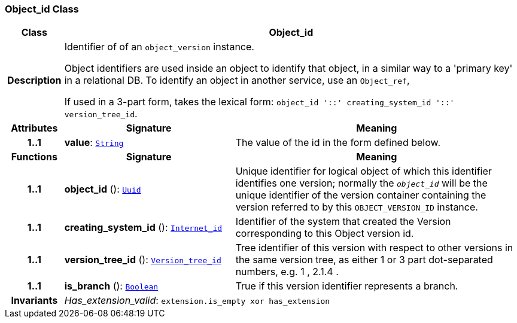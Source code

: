 === Object_id Class

[cols="^1,3,5"]
|===
h|*Class*
2+^h|*Object_id*

h|*Description*
2+a|Identifier of of an `object_version` instance.

Object identifiers are used inside an object to identify that object, in a similar way to a 'primary key' in a relational DB. To identify an object in another service, use an `Object_ref`,

If used in a 3-part form, takes the lexical form: `object_id  '::' creating_system_id  '::' version_tree_id`.

h|*Attributes*
^h|*Signature*
^h|*Meaning*

h|*1..1*
|*value*: `<<_string_class,String>>`
a|The value of the id in the form defined below.
h|*Functions*
^h|*Signature*
^h|*Meaning*

h|*1..1*
|*object_id* (): `<<_uuid_class,Uuid>>`
a|Unique identifier for logical object of which this identifier identifies one version; normally the `_object_id_` will be the unique identifier of the version container containing the version referred to by this `OBJECT_VERSION_ID` instance.

h|*1..1*
|*creating_system_id* (): `<<_internet_id_class,Internet_id>>`
a|Identifier of the system that created the Version corresponding to this Object version id.

h|*1..1*
|*version_tree_id* (): `<<_version_tree_id_class,Version_tree_id>>`
a|Tree identifier of this version with respect to other versions in the same version tree, as either 1 or 3 part dot-separated numbers, e.g.  1 ,  2.1.4 .

h|*1..1*
|*is_branch* (): `<<_boolean_class,Boolean>>`
a|True if this version identifier represents a branch.

h|*Invariants*
2+a|__Has_extension_valid__: `extension.is_empty xor has_extension`
|===
